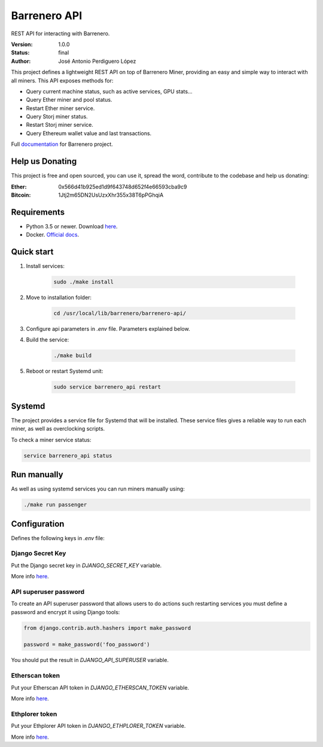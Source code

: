 =============
Barrenero API
=============

REST API for interacting with Barrenero.

:Version: 1.0.0
:Status: final
:Author: José Antonio Perdiguero López

This project defines a lightweight REST API on top of Barrenero Miner, providing an easy and simple way to interact
with all miners. This API exposes methods for:

* Query current machine status, such as active services, GPU stats...
* Query Ether miner and pool status.
* Restart Ether miner service.
* Query Storj miner status.
* Restart Storj miner service.
* Query Ethereum wallet value and last transactions.

Full `documentation <http://barrenero.readthedocs.io>`_ for Barrenero project.

Help us Donating
----------------

This project is free and open sourced, you can use it, spread the word, contribute to the codebase and help us donating:

:Ether: 0x566d41b925ed1d9f643748d652f4e66593cba9c9
:Bitcoin: 1Jtj2m65DN2UsUzxXhr355x38T6pPGhqiA

Requirements
------------

* Python 3.5 or newer. Download `here <https://www.python.org/>`_.
* Docker. `Official docs <https://docs.docker.com/engine/installation/>`_.

Quick start
-----------

1. Install services:

    .. code:: console

        sudo ./make install

2. Move to installation folder:

    .. code:: console

        cd /usr/local/lib/barrenero/barrenero-api/

3. Configure api parameters in *.env* file. Parameters explained below.

4. Build the service:

    .. code:: console

        ./make build

5. Reboot or restart Systemd unit:

    .. code:: console

        sudo service barrenero_api restart

Systemd
-------
The project provides a service file for Systemd that will be installed. These service files gives a reliable way to run
each miner, as well as overclocking scripts.

To check a miner service status:

.. code:: bash

    service barrenero_api status

Run manually
------------
As well as using systemd services you can run miners manually using:

.. code:: bash

    ./make run passenger

Configuration
-------------
Defines the following keys in `.env` file:

Django Secret Key
^^^^^^^^^^^^^^^^^
Put the Django secret key in `DJANGO_SECRET_KEY` variable.

More info `here <https://docs.djangoproject.com/en/1.11/ref/settings/#secret-key>`_.

API superuser password
^^^^^^^^^^^^^^^^^^^^^^
To create an API superuser password that allows users to do actions such restarting services you must define a password
and encrypt it using Django tools:

.. code:: python

    from django.contrib.auth.hashers import make_password

    password = make_password('foo_password')

You should put the result in `DJANGO_API_SUPERUSER` variable.

Etherscan token
^^^^^^^^^^^^^^^
Put your Etherscan API token in `DJANGO_ETHERSCAN_TOKEN` variable.

More info `here <https://etherscan.io/apis>`_.

Ethplorer token
^^^^^^^^^^^^^^^
Put your Ethplorer API token in `DJANGO_ETHPLORER_TOKEN` variable.

More info `here <https://github.com/EverexIO/Ethplorer/wiki/Ethplorer-API>`_.
